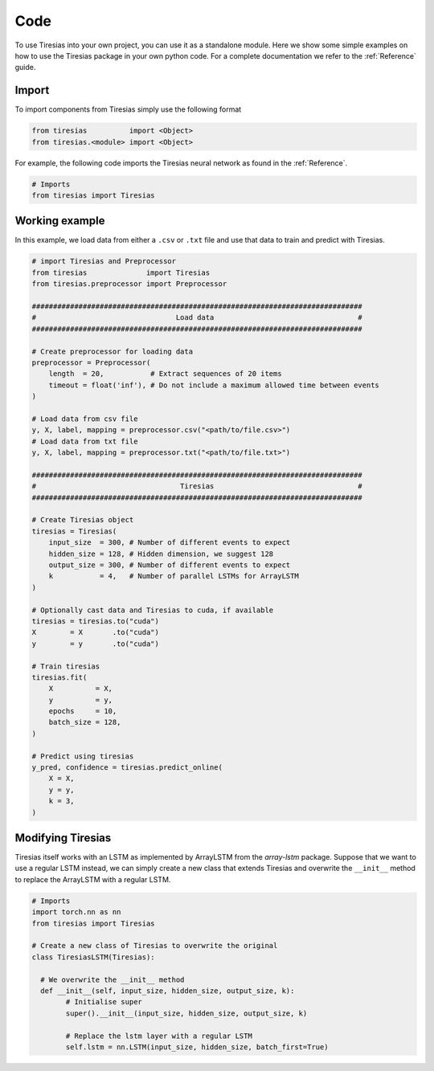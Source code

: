 Code
====
To use Tiresias into your own project, you can use it as a standalone module.
Here we show some simple examples on how to use the Tiresias package in your own python code.
For a complete documentation we refer to the :ref:`Reference` guide.

Import
^^^^^^
To import components from Tiresias simply use the following format

.. code:: python

  from tiresias          import <Object>
  from tiresias.<module> import <Object>

For example, the following code imports the Tiresias neural network as found in the :ref:`Reference`.

.. code:: python

  # Imports
  from tiresias import Tiresias

Working example
^^^^^^^^^^^^^^^

In this example, we load data from either a ``.csv`` or ``.txt`` file and use that data to train and predict with Tiresias.

.. code:: python

  # import Tiresias and Preprocessor
  from tiresias              import Tiresias
  from tiresias.preprocessor import Preprocessor

  ##############################################################################
  #                                 Load data                                  #
  ##############################################################################

  # Create preprocessor for loading data
  preprocessor = Preprocessor(
      length  = 20,           # Extract sequences of 20 items
      timeout = float('inf'), # Do not include a maximum allowed time between events
  )

  # Load data from csv file
  y, X, label, mapping = preprocessor.csv("<path/to/file.csv>")
  # Load data from txt file
  y, X, label, mapping = preprocessor.txt("<path/to/file.txt>")

  ##############################################################################
  #                                  Tiresias                                  #
  ##############################################################################

  # Create Tiresias object
  tiresias = Tiresias(
      input_size  = 300, # Number of different events to expect
      hidden_size = 128, # Hidden dimension, we suggest 128
      output_size = 300, # Number of different events to expect
      k           = 4,   # Number of parallel LSTMs for ArrayLSTM
  )

  # Optionally cast data and Tiresias to cuda, if available
  tiresias = tiresias.to("cuda")
  X        = X       .to("cuda")
  y        = y       .to("cuda")

  # Train tiresias
  tiresias.fit(
      X          = X,
      y          = y,
      epochs     = 10,
      batch_size = 128,
  )

  # Predict using tiresias
  y_pred, confidence = tiresias.predict_online(
      X = X,
      y = y,
      k = 3,
  )

Modifying Tiresias
^^^^^^^^^^^^^^^^^^

Tiresias itself works with an LSTM as implemented by ArrayLSTM from the `array-lstm` package.
Suppose that we want to use a regular LSTM instead, we can simply create a new class that extends Tiresias and overwrite the ``__init__`` method to replace the ArrayLSTM with a regular LSTM.

.. code:: python

  # Imports
  import torch.nn as nn
  from tiresias import Tiresias

  # Create a new class of Tiresias to overwrite the original
  class TiresiasLSTM(Tiresias):

    # We overwrite the __init__ method
    def __init__(self, input_size, hidden_size, output_size, k):
          # Initialise super
          super().__init__(input_size, hidden_size, output_size, k)

          # Replace the lstm layer with a regular LSTM
          self.lstm = nn.LSTM(input_size, hidden_size, batch_first=True)
